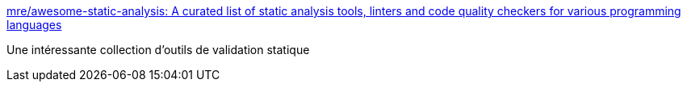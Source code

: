 :jbake-type: post
:jbake-status: published
:jbake-title: mre/awesome-static-analysis: A curated list of static analysis tools, linters and code quality checkers for various programming languages
:jbake-tags: programming,java,rust,analyse,_mois_juin,_année_2018
:jbake-date: 2018-06-01
:jbake-depth: ../
:jbake-uri: shaarli/1527861712000.adoc
:jbake-source: https://nicolas-delsaux.hd.free.fr/Shaarli?searchterm=https%3A%2F%2Fgithub.com%2Fmre%2Fawesome-static-analysis&searchtags=programming+java+rust+analyse+_mois_juin+_ann%C3%A9e_2018
:jbake-style: shaarli

https://github.com/mre/awesome-static-analysis[mre/awesome-static-analysis: A curated list of static analysis tools, linters and code quality checkers for various programming languages]

Une intéressante collection d'outils de validation statique
